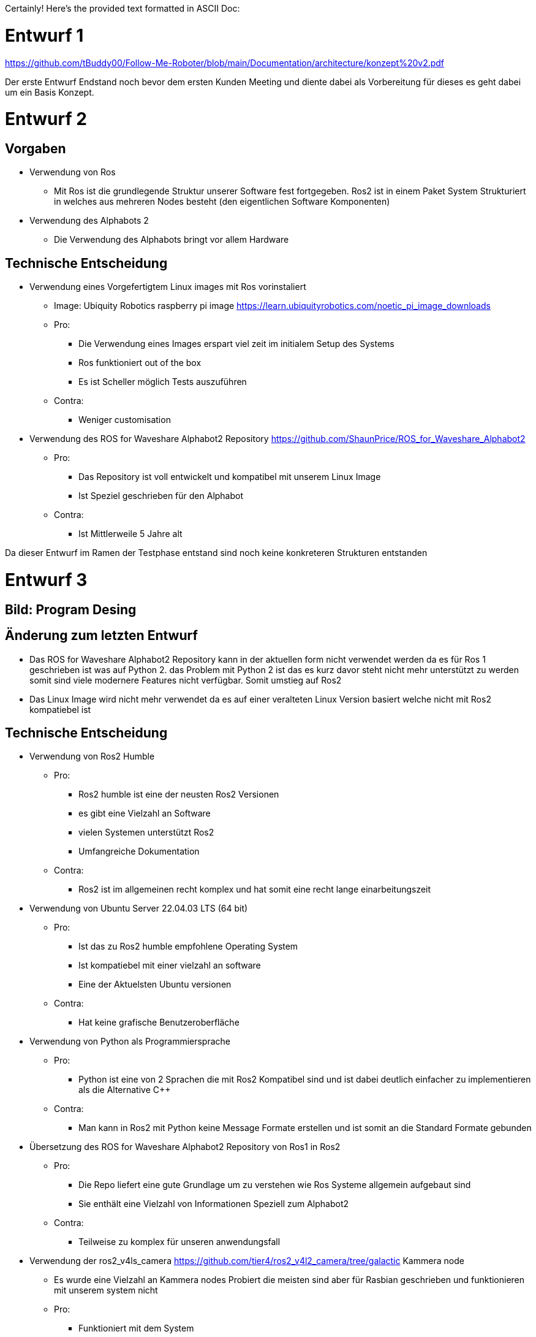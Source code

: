 Certainly! Here's the provided text formatted in ASCII Doc:


= Entwurf 1 =

https://github.com/tBuddy00/Follow-Me-Roboter/blob/main/Documentation/architecture/konzept%20v2.pdf

Der erste Entwurf Endstand noch bevor dem ersten Kunden Meeting und diente dabei als Vorbereitung für dieses es geht dabei um ein Basis Konzept.

= Entwurf 2 =

== Vorgaben ==
* Verwendung von Ros
	** Mit Ros ist die grundlegende Struktur unserer Software fest fortgegeben. Ros2 ist in einem Paket System Strukturiert in welches aus mehreren Nodes besteht (den eigentlichen Software Komponenten)
* Verwendung des Alphabots 2
	** Die Verwendung des Alphabots bringt vor allem Hardware

== Technische Entscheidung ==
* Verwendung eines Vorgefertigtem Linux images mit Ros vorinstaliert
	** Image: Ubiquity Robotics raspberry pi image https://learn.ubiquityrobotics.com/noetic_pi_image_downloads
	** Pro:
		*** Die Verwendung eines Images erspart viel zeit im initialem Setup des Systems
		*** Ros funktioniert out of the box
		*** Es ist Scheller möglich Tests auszuführen
	** Contra:
		*** Weniger customisation
* Verwendung des ROS for Waveshare Alphabot2 Repository https://github.com/ShaunPrice/ROS_for_Waveshare_Alphabot2
	** Pro:
		*** Das Repository ist voll entwickelt und kompatibel mit unserem Linux Image
		*** Ist Speziel geschrieben für den Alphabot
	** Contra:
		*** Ist Mittlerweile 5 Jahre alt

Da dieser Entwurf im Ramen der Testphase entstand sind noch keine konkreteren Strukturen entstanden

= Entwurf 3 =

== Bild: Program Desing ==
== Änderung zum letzten Entwurf ==
* Das ROS for Waveshare Alphabot2 Repository kann in der aktuellen form nicht verwendet werden da es für Ros 1 geschrieben ist was auf Python 2. das Problem mit Python 2 ist das es kurz davor steht nicht mehr unterstützt zu werden somit sind viele modernere Features nicht verfügbar.
Somit umstieg auf Ros2
* Das Linux Image wird nicht mehr verwendet da es auf einer veralteten Linux Version basiert welche nicht mit Ros2 kompatiebel ist

== Technische Entscheidung ==
* Verwendung von Ros2 Humble
	** Pro:
		*** Ros2 humble ist eine der neusten Ros2 Versionen
		*** es gibt eine Vielzahl an Software
		*** vielen Systemen unterstützt Ros2
		*** Umfangreiche Dokumentation
	** Contra:
		*** Ros2 ist im allgemeinen recht komplex und hat somit eine recht lange einarbeitungszeit
* Verwendung von Ubuntu Server 22.04.03 LTS (64 bit)
	** Pro:
		*** Ist das zu Ros2 humble empfohlene Operating System
		*** Ist kompatiebel mit einer vielzahl an software
		*** Eine der Aktuelsten Ubuntu versionen
	** Contra:
		*** Hat keine grafische Benutzeroberfläche
* Verwendung von Python als Programmiersprache
	** Pro:
		*** Python ist eine von 2 Sprachen die mit Ros2 Kompatibel sind und ist dabei deutlich einfacher zu implementieren als die Alternative C++
	** Contra:
		*** Man kann in Ros2 mit Python keine Message Formate erstellen und ist somit an die Standard Formate gebunden
* Übersetzung des ROS for Waveshare Alphabot2 Repository von Ros1 in Ros2
	** Pro:
		*** Die Repo liefert eine gute Grundlage um zu verstehen wie Ros Systeme allgemein aufgebaut sind
		*** Sie enthält eine Vielzahl von Informationen Speziell zum Alphabot2
	** Contra:
		*** Teilweise zu komplex für unseren anwendungsfall
* Verwendung der ros2_v4ls_camera https://github.com/tier4/ros2_v4l2_camera/tree/galactic Kammera node
	** Es wurde eine Vielzahl an Kammera nodes Probiert die meisten sind aber für Rasbian geschrieben und funktionieren mit unserem system nicht
	** Pro:
		*** Funktioniert mit dem System
		*** Ist einfach zu installieren
	** Contra:
		*** Schwer konfigurierbar
* Verwendung von CV Bridge
	** Pro:
		*** Ermöglicht die einfache umwandlung vom Ros2 image format in das open cv Image format

== Strukturelle Entscheidungen ==
* Das Modell Zeigt den allgemeinen Aufbau des Systems
* Dabei gibt es eine Node für jede hardware componente des Alphabot2 welche mittels messages angesteuert werden kann
* Weiter gibt es die cammera_subscriber node welche das empfangen und auswerten der bilder übernimt
* Und die movement_control Node welche die ausgewerteten daten empfängt und in signale für die Nodes umwandelt welche die Hardware Komponenten Steuern

= Entwurf 4 =

== Bild: Desing_v2 ==
== Änderung zum letzten Entwurf ==
* Leichte Änderung des Strukturellen Aufbaus

== Strukturelle Entscheidungen ==
* Aufteilung des Sytems in 2 Packages
	** Diese Entscheidung wurde getroffen Um das system möglichst modular zu gestalten
	** Das ros2_for_waveshare Package ist dabei speziel für den Alphabot2 geschrieben und somit eine art update des ROS for Waveshare Alphabot2 Repository. Die idee ist dabei das das Package unabhängig von unserem System mit dem Alphabot2 verwendet werden kann
	** Das cammera_package enthelt dabei Sämtliche tolls zur bildverarbeitung und berechnung der imput signale. Da es unabhängig vom ersten package funktioniert könte man in der zukunft z.B. recht einfach auf eine andere Plattform umsteigen ohne den code stark zu modifizieren
* Johan infos zu human detecktor ergänzen

Entwurf 4 ist der erste funktionale Entwurf und auch der erste Entwurf mit einem Prototypen

= Entwurf 5 =

== Bild: Desing_v4-Software overview ==
== Technische Entscheidung ==
* Hinzufügen einer web Oberfläche welche die vom human_detector bearbeiteten Bilder anzeigt
	** Pro:
		*** Das Tool ermöglicht es zu sehen Wie gut das Tracking funktioniert und ist somit unbedingt notwending für debuging
	** Contra:
		*** Performance Verlust
* Verwendung von flask für das web tool
	** Pro:
		*** Relative einfache Implementierung in Python
	** Contra:
		*** Teilweise Kompatibilität Probleme mit Ros2
	    *** Muss in einem seperaten Thread laufen da es sonst Probleme mit Ros2 gibt
		*** Erhöter Performance gebrauch durch Threading

Durch die implementation des camera_streamers war es deutliche einfacher zu vertehen wie gut die erkennung funktioniert somit ist uns auch ein großes Problem aufgefallen die bis jetzt Verwednete Kammera hat einen viel zu geringen winkel für unseren anwendungsfall da person ungefär 3m vom Robotter entfernt stehen müssen um Überhaupt volständig im bild erkant zu werden
Zudem ist der Bilderkeenungs algorythmus den wir verwenden recht ungenau und erkennt personen entweder nicht oder erkent personen in gegenständen

= Entwurf 6 =

== Bild: ==
== Änderung zum letzten Entwurf ==
* Wegfall der ros2_v4ls_camera Node
* Austauch der auf dem Alphabot2 vorinstallierten Kammera durch eine USB Kammera
	** Da die Vorinstalierte Kammera nicht für unsere Zwecke ausreicht
* Wegfall der Servos
	** Die neue Kammera ist zu schwer für die Servos die dafür gebaute Softwear bleibt trotzdem im projekt für eventuelle spätere benutzung

== Technische Entscheidung ==
* Wechsel auf eine USB Kammera
	** Pro:
		*** Bessere Qualität und ein deutlich größerer winkel
	** Contra:
		*** Deutlich schwerer deshalb wegfall der servos
		*** Höherer Stromverbrauch
* Wechsel auf die Opencv Video Stream capture funktion
	** Pro:
		*** Direcktes ansprechen der Kammera in Python möglich
	** Contra:
		*** Capturing findet Permanent stadt und komt somit mit einem gewissen maß an Performance Verbrauch
		*** Die Kammera can nur im Rahmen einer node verwendet werden
* Wechsel auf YOLO
	** Pro:
		*** Bessere Erkennungs Genauigkeit
	** Contra:
		*** Hoher Performance verbrauch
		*** Ziemlich langsam

Zum aktuellen Zeitraum ist noch nicht klar ob wir YOLO einsetzen können da es aktuell viel zu langsam ist die aktuelle tendenz liegt bei nein


= Entwurf 7 Prototyp 2=

== Bild: ==
== Änderung zum letzten Entwurf ==
* Wechsel von Raspberry Pi 4 auf Nvidia Jetson Nano
	** Da der Raspberry Pi 4 nicht genug Leistung für YOLO hat
* Wechsel von Alphabot2 auf Arduino Uno und Adafruit Motor Shield v2.3
	** Der Alphabot 2 ist zu kelien um den Jetson Nano zu tragen
	** Der Alphabot 2 ist schlecht erweiterbar
* Wegfall des ros2_for_waveshare_alphabot2 packages
	** Da es nicht mehr benötigt wird

== Technische Entscheidung ==
* Wechsel auf Nvidia Jetson Nano
	** Pro:
		*** Deutlich mehr Leistung als der Raspberry Pi 4
		*** Bessere Unterstützung für YOLO
	** Contra:
		*** Höherer Stromverbrauch
		*** Höheres Gewicht
* Wechsel auf Arduino Uno und Adafruit Motor Shield v2.3
	** Pro:
		*** Bessere Erweiterbarkeit
		*** Es ist deutlich einfacher Motoren zu steuern
		*** testung ohne den Jetson Nano möglich, über serielle Schnittstelle
	** Contra:
		*** komunikation muss über Serielle Schnittstelle stattfinden
		*** koplexere Systemstruktur

